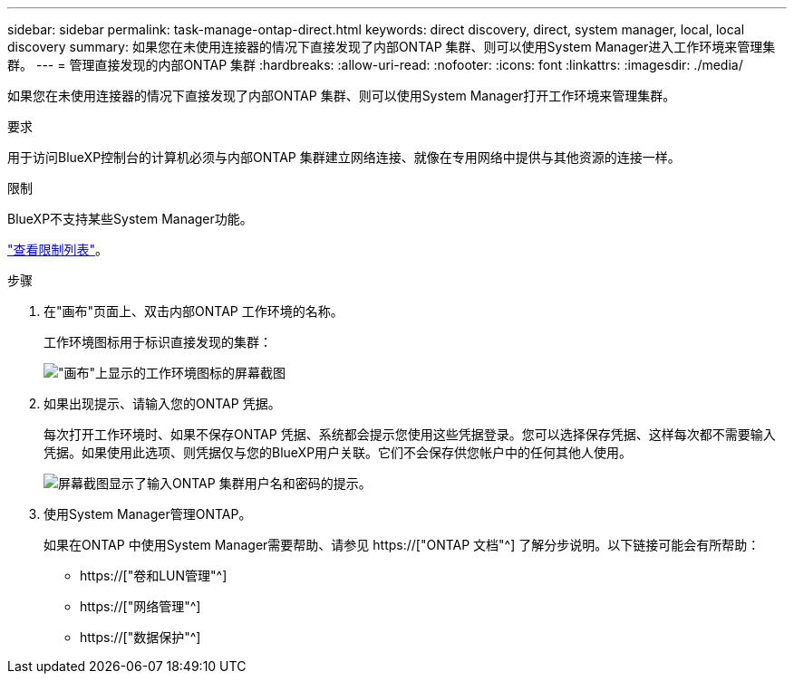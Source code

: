---
sidebar: sidebar 
permalink: task-manage-ontap-direct.html 
keywords: direct discovery, direct, system manager, local, local discovery 
summary: 如果您在未使用连接器的情况下直接发现了内部ONTAP 集群、则可以使用System Manager进入工作环境来管理集群。 
---
= 管理直接发现的内部ONTAP 集群
:hardbreaks:
:allow-uri-read: 
:nofooter: 
:icons: font
:linkattrs: 
:imagesdir: ./media/


[role="lead"]
如果您在未使用连接器的情况下直接发现了内部ONTAP 集群、则可以使用System Manager打开工作环境来管理集群。

.要求
用于访问BlueXP控制台的计算机必须与内部ONTAP 集群建立网络连接、就像在专用网络中提供与其他资源的连接一样。

.限制
BlueXP不支持某些System Manager功能。

link:reference-limitations.html["查看限制列表"]。

.步骤
. 在"画布"页面上、双击内部ONTAP 工作环境的名称。
+
工作环境图标用于标识直接发现的集群：

+
image:screenshot-direct-discovery-we.png["\"画布\"上显示的工作环境图标的屏幕截图"]

. 如果出现提示、请输入您的ONTAP 凭据。
+
每次打开工作环境时、如果不保存ONTAP 凭据、系统都会提示您使用这些凭据登录。您可以选择保存凭据、这样每次都不需要输入凭据。如果使用此选项、则凭据仅与您的BlueXP用户关联。它们不会保存供您帐户中的任何其他人使用。

+
image:screenshot-credentials.png["屏幕截图显示了输入ONTAP 集群用户名和密码的提示。"]

. 使用System Manager管理ONTAP。
+
如果在ONTAP 中使用System Manager需要帮助、请参见 https://["ONTAP 文档"^] 了解分步说明。以下链接可能会有所帮助：

+
** https://["卷和LUN管理"^]
** https://["网络管理"^]
** https://["数据保护"^]



